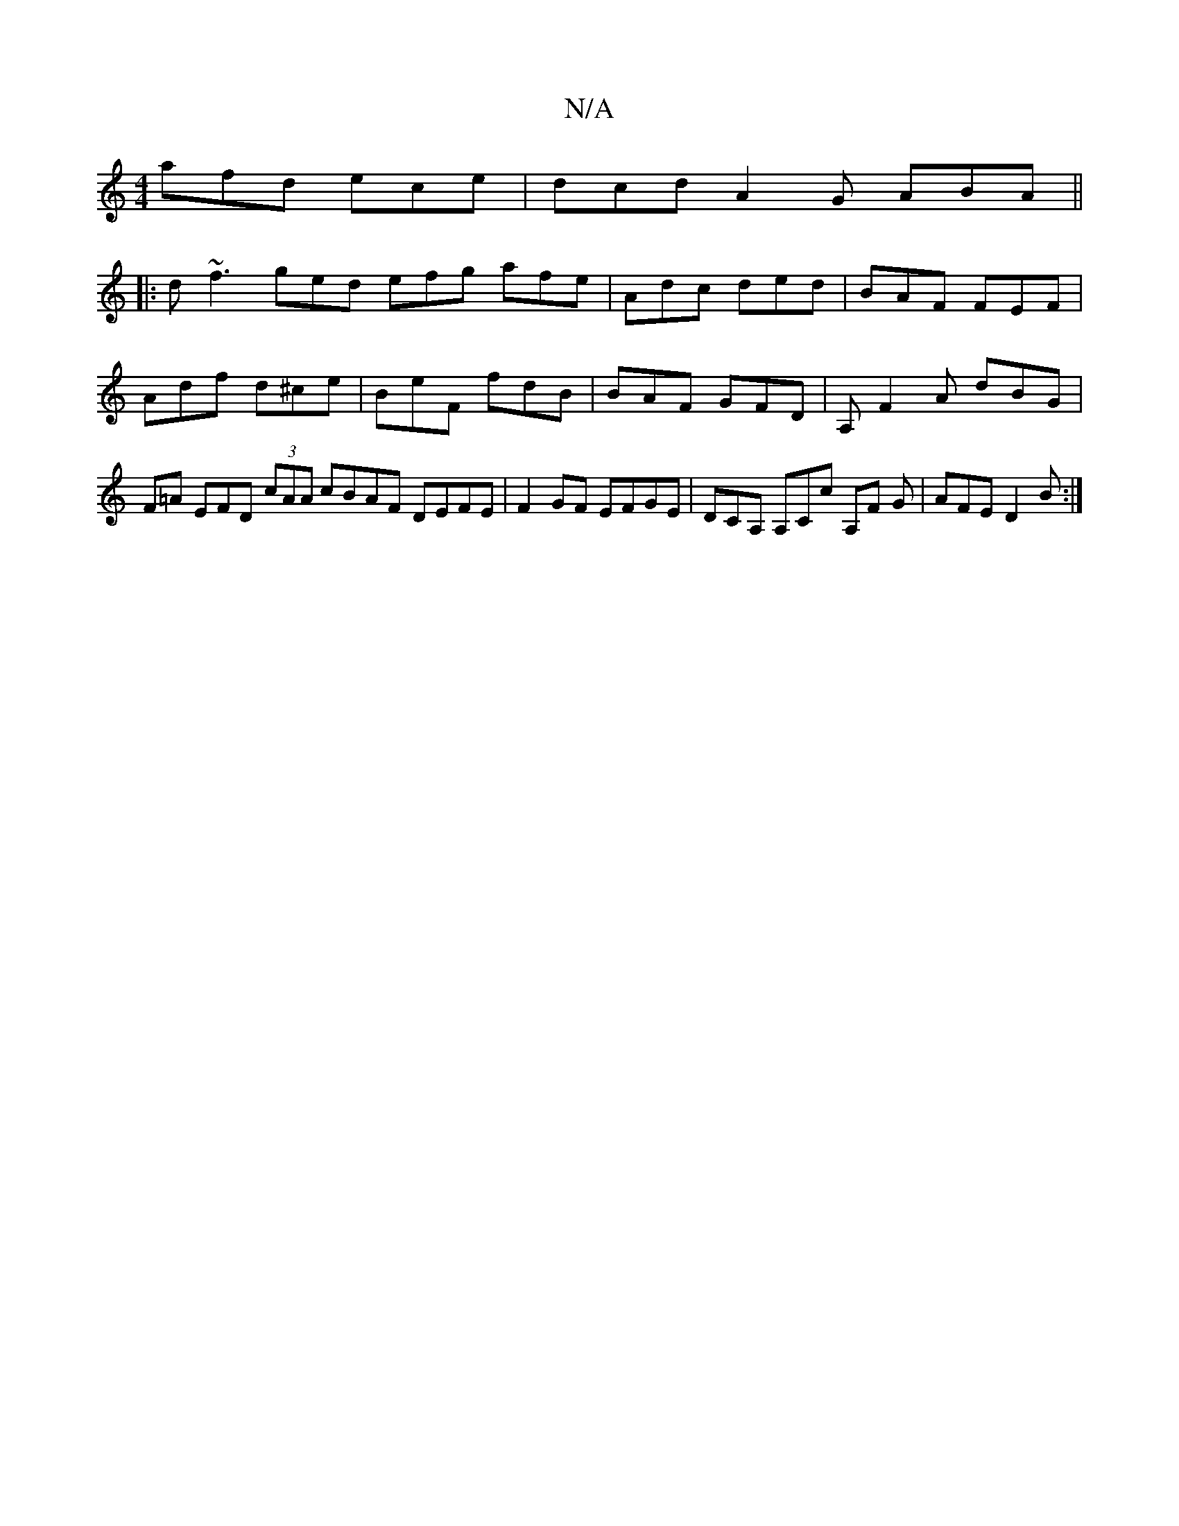 X:1
T:N/A
M:4/4
R:N/A
K:Cmajor
afd ece | dcd A2 G ABA ||
|:d~f3 ged efg afe | Adc ded | BAF FEF |
Adf d^ce | BeF fdB | BAF GFD | A, F2A dBG | F=A EFD (3cAA cBAF DEFE| F2 GF EFGE | DCA, A,Cc A,F G | AFE D2 B :|

|: D A ^AD d2 BA | B